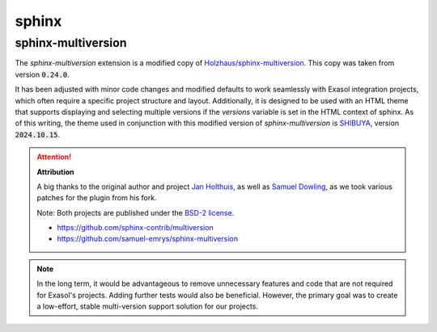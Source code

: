sphinx
=======

sphinx-multiversion
+++++++++++++++++++

The `sphinx-multiversion` extension is a modified copy of `Holzhaus/sphinx-multiversion <https://github.com/Holzhaus/sphinx-multiversion>`_. This copy was taken from version :code:`0.24.0`.

It has been adjusted with minor code changes and modified defaults to work seamlessly with Exasol integration projects, which often require a specific project structure and layout. Additionally, it is designed to be used with an HTML theme that supports displaying and selecting multiple versions if the `versions` variable is set in the HTML context of sphinx. As of this writing, the theme used in conjunction with this modified version of `sphinx-multiversion` is `SHIBUYA <https://github.com/lepture/shibuya>`_, version :code:`2024.10.15`.

.. attention::

    **Attribution**

    A big thanks to the original author and project `Jan Holthuis <https://github.com/Holzhaus>`_, as well as `Samuel Dowling <https://github.com/samuel-emrys>`_, as we took various patches for the plugin from his fork.

    Note: Both projects are published under the `BSD-2 license <https://opensource.org/license/bsd-2-clause>`_.

    * https://github.com/sphinx-contrib/multiversion
    * https://github.com/samuel-emrys/sphinx-multiversion

.. note::

    In the long term, it would be advantageous to remove unnecessary features and code that are not required for Exasol's projects. Adding further tests would also be beneficial. However, the primary goal was to create a low-effort, stable multi-version support solution for our projects.
